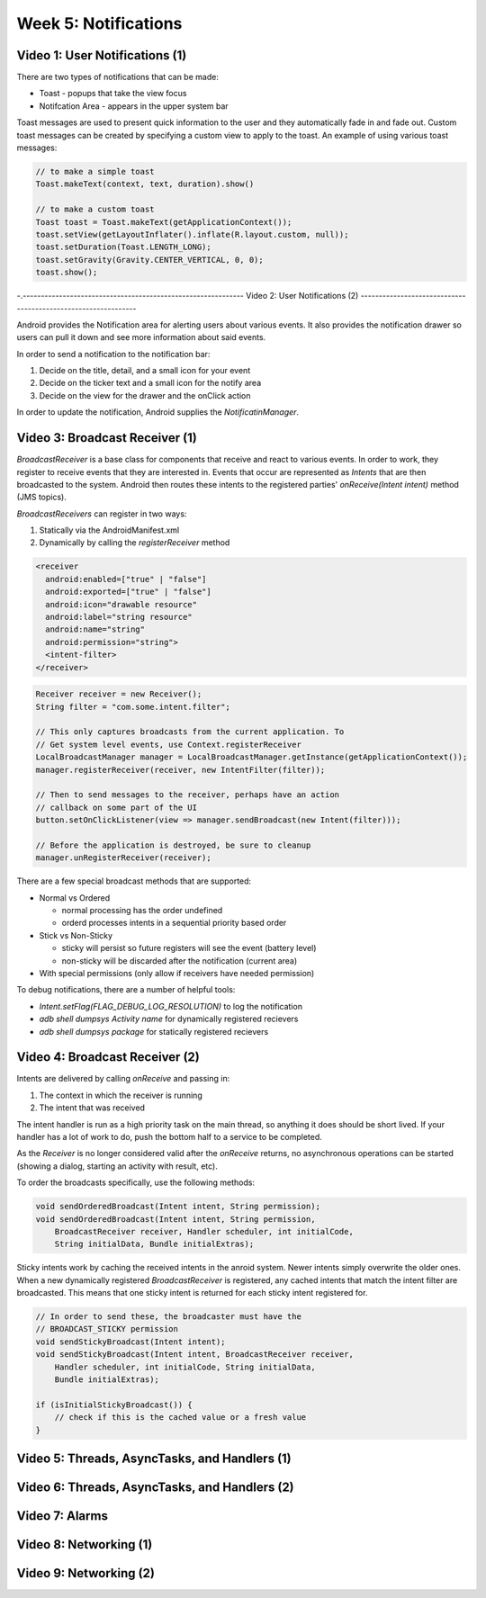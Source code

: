 ==============================================================
Week 5: Notifications
==============================================================

--------------------------------------------------------------
Video 1: User Notifications (1)
--------------------------------------------------------------

There are two types of notifications that can be made:

* Toast - popups that take the view focus
* Notifcation Area - appears in the upper system bar

Toast messages are used to present quick information to the
user and they automatically fade in and fade out. Custom toast
messages can be created by specifying a custom view to apply
to the toast. An example of using various toast messages:

.. code-block:: java

    // to make a simple toast
    Toast.makeText(context, text, duration).show()

    // to make a custom toast
    Toast toast = Toast.makeText(getApplicationContext());
    toast.setView(getLayoutInflater().inflate(R.layout.custom, null));
    toast.setDuration(Toast.LENGTH_LONG);
    toast.setGravity(Gravity.CENTER_VERTICAL, 0, 0);
    toast.show();

-.-------------------------------------------------------------
Video 2: User Notifications (2)
--------------------------------------------------------------

Android provides the Notification area for alerting users about
various events. It also provides the notification drawer so
users can pull it down and see more information about said
events.

In order to send a notification to the notification bar:

1. Decide on the title, detail, and a small icon for your event
2. Decide on the ticker text and a small icon for the notify area
3. Decide on the view for the drawer and the onClick action

In order to update the notification, Android supplies the
`NotificatinManager`.

.. TODO::
   Add notification bar example code

--------------------------------------------------------------
Video 3: Broadcast Receiver (1)
--------------------------------------------------------------

`BroadcastReceiver` is a base class for components that receive
and react to various events. In order to work, they register
to receive events that they are interested in. Events that
occur are represented as `Intents` that are then broadcasted
to the system. Android then routes these intents to the registered
parties' `onReceive(Intent intent)` method (JMS topics).

`BroadcastReceivers` can register in two ways:

1. Statically via the AndroidManifest.xml
2. Dynamically by calling the `registerReceiver` method

.. code-block:: xml

    <receiver
      android:enabled=["true" | "false"]
      android:exported=["true" | "false"]
      android:icon="drawable resource"
      android:label="string resource"
      android:name="string"
      android:permission="string">
      <intent-filter>
    </receiver>

.. code-block:: java

    Receiver receiver = new Receiver();
    String filter = "com.some.intent.filter";

    // This only captures broadcasts from the current application. To
    // Get system level events, use Context.registerReceiver
    LocalBroadcastManager manager = LocalBroadcastManager.getInstance(getApplicationContext());
    manager.registerReceiver(receiver, new IntentFilter(filter));
    
    // Then to send messages to the receiver, perhaps have an action
    // callback on some part of the UI
    button.setOnClickListener(view => manager.sendBroadcast(new Intent(filter)));
    
    // Before the application is destroyed, be sure to cleanup
    manager.unRegisterReceiver(receiver);

There are a few special broadcast methods that are supported:

* Normal vs Ordered

  - normal processing has the order undefined
  - orderd processes intents in a sequential priority based order

* Stick vs Non-Sticky

  - sticky will persist so future registers will see the event (battery level)
  - non-sticky will be discarded after the notification (current area)

* With special permissions (only allow if receivers have needed permission)

To debug notifications, there are a number of helpful tools:

* `Intent.setFlag(FLAG_DEBUG_LOG_RESOLUTION)` to log the notification
* `adb shell dumpsys Activity name` for dynamically registered recievers
* `adb shell dumpsys package` for statically registered recievers

--------------------------------------------------------------
Video 4: Broadcast Receiver (2)
--------------------------------------------------------------

Intents are delivered by calling `onReceive` and passing in:

1. The context in which the receiver is running
2. The intent that was received

The intent handler is run as a high priority task on the main
thread, so anything it does should be short lived. If your
handler has a lot of work to do, push the bottom half to a
service to be completed.

As the `Receiver` is no longer considered valid after the
`onReceive` returns, no asynchronous operations can be started
(showing a dialog, starting an activity with result, etc).

To order the broadcasts specifically, use the following methods:

.. code-block:: java

    void sendOrderedBroadcast(Intent intent, String permission);
    void sendOrderedBroadcast(Intent intent, String permission,
        BroadcastReceiver receiver, Handler scheduler, int initialCode,
        String initialData, Bundle initialExtras);

Sticky intents work by caching the received intents in the anroid
system. Newer intents simply overwrite the older ones. When a new
dynamically registered `BroadcastReceiver` is registered, any cached
intents that match the intent filter are broadcasted. This means that
one sticky intent is returned for each sticky intent registered for.

.. code-block:: java
   
    // In order to send these, the broadcaster must have the
    // BROADCAST_STICKY permission
    void sendStickyBroadcast(Intent intent);
    void sendStickyBroadcast(Intent intent, BroadcastReceiver receiver,
        Handler scheduler, int initialCode, String initialData,
        Bundle initialExtras);

    if (isInitialStickyBroadcast()) {
        // check if this is the cached value or a fresh value
    }

--------------------------------------------------------------
Video 5: Threads, AsyncTasks, and Handlers (1)
--------------------------------------------------------------

--------------------------------------------------------------
Video 6: Threads, AsyncTasks, and Handlers (2)
--------------------------------------------------------------

--------------------------------------------------------------
Video 7: Alarms
--------------------------------------------------------------

--------------------------------------------------------------
Video 8: Networking (1)
--------------------------------------------------------------

--------------------------------------------------------------
Video 9: Networking (2)
--------------------------------------------------------------
